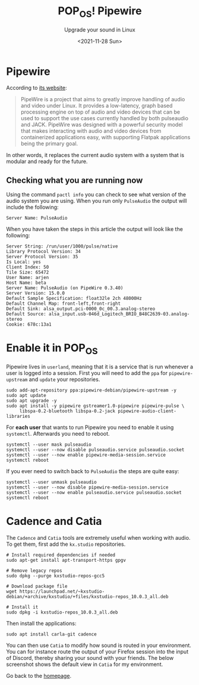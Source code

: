 #+TITLE: POP_OS! Pipewire
#+subtitle: Upgrade your sound in Linux
#+options: toc:nil
#+date: <2021-11-28 Sun>

* Pipewire

According to [[https://pipewire.org/][its website]]:

#+begin_quote
PipeWire is a project that aims to greatly improve handling of audio and video under Linux. It provides a low-latency, graph based processing engine on top of audio and video devices that can be used to support the use cases currently handled by both pulseaudio and JACK. PipeWire was designed with a powerful security model that makes interacting with audio and video devices from containerized applications easy, with supporting Flatpak applications being the primary goal.
#+end_quote

In other words, it replaces the current audio system with a system that is modular and ready for the future.

** Checking what you are running now

Using the command ~pactl info~ you can check to see what version of the audio system you are using. When you run only ~PulseAudio~ the output will include the following:

#+begin_example
Server Name: PulseAudio
#+end_example

When you have taken the steps in this article the output will look like the following:

#+begin_src 
Server String: /run/user/1000/pulse/native
Library Protocol Version: 34
Server Protocol Version: 35
Is Local: yes
Client Index: 50
Tile Size: 65472
User Name: arjen
Host Name: beta
Server Name: PulseAudio (on PipeWire 0.3.40)
Server Version: 15.0.0
Default Sample Specification: float32le 2ch 48000Hz
Default Channel Map: front-left,front-right
Default Sink: alsa_output.pci-0000_0c_00.3.analog-stereo
Default Source: alsa_input.usb-046d_Logitech_BRIO_B48C2639-03.analog-stereo
Cookie: 678c:13a1
#+end_src

* Enable it in POP_OS

Pipewire lives in ~userland~, meaning that it is a service that is run whenever a user is logged into a session. First you will need to add the ~ppa~ for ~pipewire-upstream~ and ~update~ your repositories. 

#+begin_src shell
sudo add-apt-repository ppa:pipewire-debian/pipewire-upstream -y
sudo apt update
sudo apt upgrade -y
sudo apt install -y pipewire gstreamer1.0-pipewire pipewire-pulse \
     libspa-0.2-bluetooth libspa-0.2-jack pipewire-audio-client-libraries
#+end_src

For *each user* that wants to run Pipewire you need to enable it using ~systemctl~. Afterwards you need to reboot.

#+begin_src shell
systemctl --user mask pulseaudio
systemctl --user --now disable pulseaudio.service pulseaudio.socket
systemctl --user --now enable pipewire-media-session.service
systemctl reboot
#+end_src

If you ever need to switch back to ~PulseAudio~ the steps are quite easy:

#+begin_src shell
systemctl --user unmask pulseaudio 
systemctl --user --now disable pipewire-media-session.service
systemctl --user --now enable pulseaudio.service pulseaudio.socket
systemctl reboot
#+end_src

* Cadence and Catia

The ~Cadence~ and ~Catia~ tools are extremely useful when working with audio. To get them, first add the ~kx.studio~ repositories.

#+begin_src shell
# Install required dependencies if needed
sudo apt-get install apt-transport-https gpgv

# Remove legacy repos
sudo dpkg --purge kxstudio-repos-gcc5

# Download package file
wget https://launchpad.net/~kxstudio-debian/+archive/kxstudio/+files/kxstudio-repos_10.0.3_all.deb

# Install it
sudo dpkg -i kxstudio-repos_10.0.3_all.deb
#+end_src

Then install the applications:

#+begin_src shell
sudo apt install carla-git cadence
#+end_src

You can then use ~Catia~ to modify how sound is routed in your environment. You can for instance route the output of your Firefox session into the input of Discord, thereby sharing your sound with your friends. The below screenshot shows the default view in ~Catia~ for my environment.

[[./images/catia.png]]

Go back to the [[../../index.org][homepage]].
